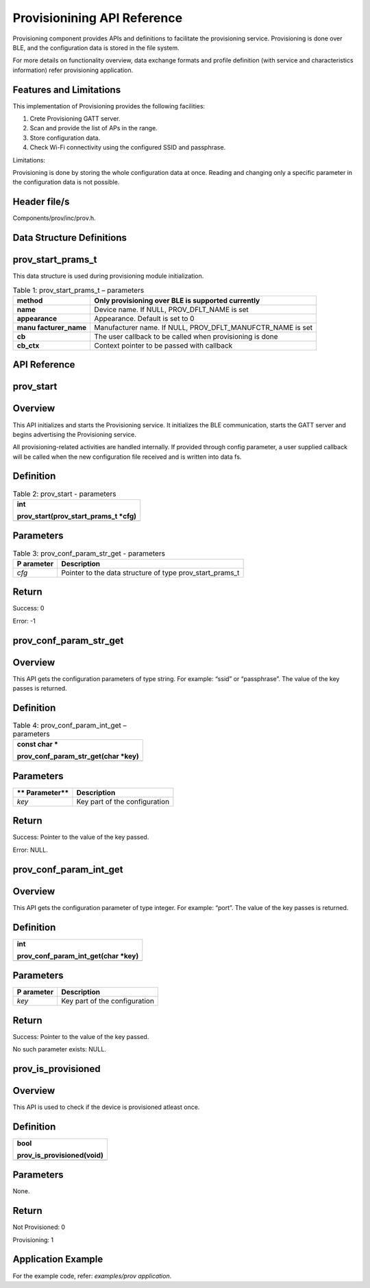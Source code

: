 .. _prov apiref:

Provisionining API Reference
############################

Provisioning component provides APIs and definitions to facilitate the
provisioning service. Provisioning is done over BLE, and the
configuration data is stored in the file system.

For more details on functionality overview, data exchange formats and
profile definition (with service and characteristics information) refer
provisioning application.

Features and Limitations
~~~~~~~~~~~~~~~~~~~~~~~~~

This implementation of Provisioning provides the following facilities:

1. Crete Provisioning GATT server.

2. Scan and provide the list of APs in the range.

3. Store configuration data.

4. Check Wi-Fi connectivity using the configured SSID and passphrase.

Limitations:

Provisioning is done by storing the whole configuration data at once.
Reading and changing only a specific parameter in the configuration data
is not possible.

Header file/s
~~~~~~~~~~~~~~~~~~~~~~~~~

Components/prov/inc/prov.h.

Data Structure Definitions 
~~~~~~~~~~~~~~~~~~~~~~~~~

prov_start_prams_t
~~~~~~~~~~~~~~~~~~~~~~~~~

This data structure is used during provisioning module initialization.

.. table:: Table 1: prov_start_prams_t – parameters

   +-----------------+----------------------------------------------------+
   | **method**      | Only provisioning over BLE is supported currently  |
   +=================+====================================================+
   | **name**        | Device name. If NULL, PROV_DFLT_NAME is set        |
   +-----------------+----------------------------------------------------+
   | **appearance**  | Appearance. Default is set to 0                    |
   +-----------------+----------------------------------------------------+
   | **manu          | Manufacturer name. If NULL,                        |
   | facturer_name** | PROV_DFLT_MANUFCTR_NAME is set                     |
   +-----------------+----------------------------------------------------+
   | **cb**          | The user callback to be called when provisioning   |
   |                 | is done                                            |
   +-----------------+----------------------------------------------------+
   | **cb_ctx**      | Context pointer to be passed with callback         |
   +-----------------+----------------------------------------------------+

API Reference
~~~~~~~~~~~~~~~~~~~~~~~~~

prov_start
~~~~~~~~~~~~~~~~~~~~~~~~~

Overview
~~~~~~~~

This API initializes and starts the Provisioning service. It initializes
the BLE communication, starts the GATT server and begins advertising the
Provisioning service.

All provisioning-related activities are handled internally. If provided
through config parameter, a user supplied callback will be called when
the new configuration file received and is written into data fs.

Definition
~~~~~~~~~~

.. table:: Table 2: prov_start - parameters

   +-----------------------------------------------------------------------+
   | int                                                                   |
   |                                                                       |
   | prov_start(prov_start_prams_t \*cfg)                                  |
   +=======================================================================+
   +-----------------------------------------------------------------------+

Parameters
~~~~~~~~~~

.. table:: Table 3: prov_conf_param_str_get - parameters

   +------------+---------------------------------------------------------+
   | **P        | **Description**                                         |
   | arameter** |                                                         |
   +============+=========================================================+
   | *cfg*      | Pointer to the data structure of type                   |
   |            | prov_start_prams_t                                      |
   +------------+---------------------------------------------------------+

Return
~~~~~~

Success: 0

Error: -1

prov_conf_param_str_get
~~~~~~~~~~~~~~~~~~~~~~~~~
.. _overview-1:

Overview
~~~~~~~~

This API gets the configuration parameters of type string. For example:
“ssid” or “passphrase”. The value of the key passes is returned.

.. _definition-1:

Definition 
~~~~~~~~~~~

.. table:: Table 4: prov_conf_param_int_get – parameters

   +-----------------------------------------------------------------------+
   | const char \*                                                         |
   |                                                                       |
   | prov_conf_param_str_get(char \*key)                                   |
   +=======================================================================+
   +-----------------------------------------------------------------------+

.. _parameters-1:

Parameters
~~~~~~~~~~

+-------------+--------------------------------------------------------+
| **          | **Description**                                        |
| Parameter** |                                                        |
+=============+========================================================+
| *key*       | Key part of the configuration                          |
+-------------+--------------------------------------------------------+

.. _return-1:

Return
~~~~~~

Success: Pointer to the value of the key passed.

Error: NULL.

prov_conf_param_int_get
~~~~~~~~~~~~~~~~~~~~~~~~~

.. _overview-2:

Overview
~~~~~~~~

This API gets the configuration parameter of type integer. For example:
“port”. The value of the key passes is returned.

.. _definition-2:

Definition
~~~~~~~~~~

+-----------------------------------------------------------------------+
| int                                                                   |
|                                                                       |
| prov_conf_param_int_get(char \*key)                                   |
+=======================================================================+
+-----------------------------------------------------------------------+

.. _parameters-2:

Parameters
~~~~~~~~~~

+------------+---------------------------------------------------------+
| **P        | **Description**                                         |
| arameter** |                                                         |
+============+=========================================================+
| *key*      | Key part of the configuration                           |
+------------+---------------------------------------------------------+

.. _return-2:

Return
~~~~~~

Success: Pointer to the value of the key passed.

No such parameter exists: NULL.

prov_is_provisioned
~~~~~~~~~~~~~~~~~~~~~~~~~

.. _overview-3:

Overview
~~~~~~~~

This API is used to check if the device is provisioned atleast once.

.. _definition-3:

Definition 
~~~~~~~~~~~

+-----------------------------------------------------------------------+
| bool                                                                  |
|                                                                       |
| prov_is_provisioned(void)                                             |
+=======================================================================+
+-----------------------------------------------------------------------+

.. _parameters-3:

Parameters
~~~~~~~~~~

None.

.. _return-3:

Return
~~~~~~

Not Provisioned: 0

Provisioning: 1

Application Example
~~~~~~~~~~~~~~~~~~~~~~~~~

For the example code, refer: *examples/prov application*.
